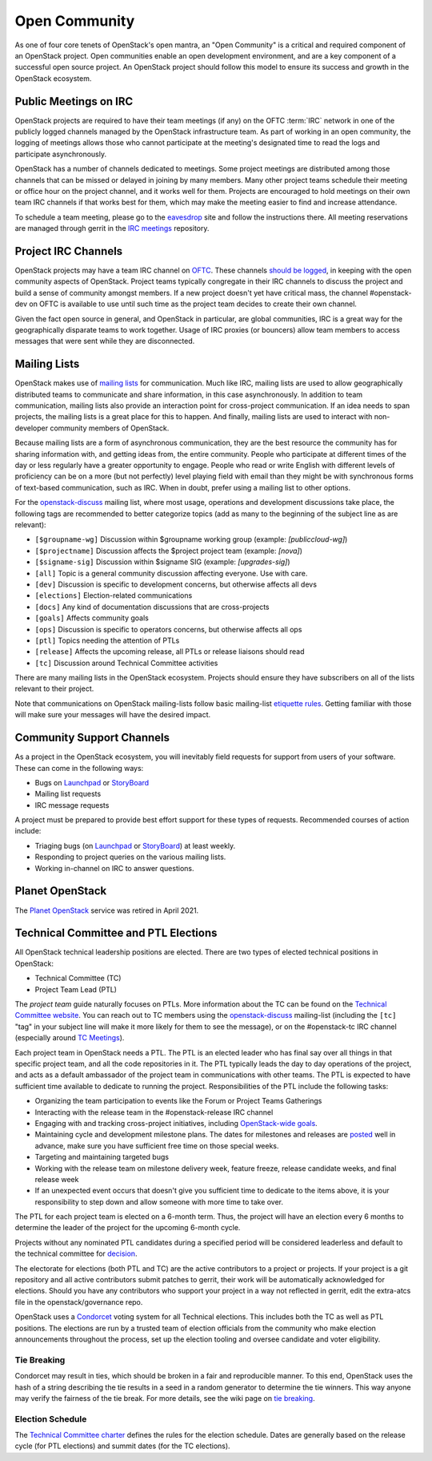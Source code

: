 ================
 Open Community
================

As one of four core tenets of OpenStack's open mantra, an "Open Community"
is a critical and required component of an OpenStack project. Open communities
enable an open development environment, and are a key component of a successful
open source project. An OpenStack project should follow this model to ensure
its success and growth in the OpenStack ecosystem.


.. _irc-meetings:

Public Meetings on IRC
======================

OpenStack projects are required to have their team meetings (if any) on the
OFTC :term:`IRC` network in one of the publicly logged
channels managed by the OpenStack infrastructure team. As part of
working in an open community, the logging of meetings allows those who
cannot participate at the meeting's designated time to read the logs
and participate asynchronously.

OpenStack has a number of channels dedicated to meetings. Some project
meetings are distributed among those channels that can be missed or delayed
in joining by many members. Many other project teams schedule their meeting
or office hour on the project channel, and it works well for them. Projects
are encouraged to hold meetings on their own team IRC channels if that works
best for them, which may make the meeting easier to find and increase
attendance.

To schedule a team meeting, please go to the eavesdrop_ site and follow the
instructions there. All meeting reservations are managed through gerrit
in the `IRC meetings`_ repository.


.. _irc-channels:

Project IRC Channels
====================

OpenStack projects may have a team IRC channel on OFTC_. These channels
`should be logged`_, in keeping with the open community aspects of OpenStack.
Project teams typically congregate in their IRC channels to discuss the project
and build a sense of community amongst members. If a new project doesn't yet
have critical mass, the channel #openstack-dev on OFTC is available to use
until such time as the project team decides to create their own channel.

Given the fact open source in general, and OpenStack in particular, are global
communities, IRC is a great way for the geographically disparate teams to work
together. Usage of IRC proxies (or bouncers) allow team members to access
messages that were sent while they are disconnected.


Mailing Lists
=============

OpenStack makes use of `mailing lists`_ for communication. Much like IRC,
mailing lists are used to allow geographically distributed teams to communicate
and share information, in this case asynchronously. In addition to team
communication, mailing lists also provide an interaction point for
cross-project communication. If an idea needs to span projects, the mailing
lists is a great place for this to happen. And finally, mailing lists are used
to interact with non-developer community members of OpenStack.

Because mailing lists are a form of asynchronous communication, they are the
best resource the community has for sharing information with, and getting ideas
from, the entire community. People who participate at different times of the
day or less regularly have a greater opportunity to engage. People who read or
write English with different levels of proficiency can be on a more (but not
perfectly) level playing field with email than they might be with synchronous
forms of text-based communication, such as IRC. When in doubt, prefer using a
mailing list to other options.

For the openstack-discuss_ mailing list, where most usage, operations and
development discussions take place, the following tags are recommended to
better categorize topics (add as many to the beginning of the subject line as
are relevant):

* ``[$groupname-wg]`` Discussion within $groupname working group (example:
  `[publiccloud-wg]`)
* ``[$projectname]`` Discussion affects the $project project team (example:
  `[nova]`)
* ``[$signame-sig]`` Discussion within $signame SIG (example:
  `[upgrades-sig]`)
* ``[all]`` Topic is a general community discussion affecting everyone. Use
  with care.
* ``[dev]`` Discussion is specific to development concerns, but otherwise
  affects all devs
* ``[elections]`` Election-related communications
* ``[docs]`` Any kind of documentation discussions that are cross-projects
* ``[goals]`` Affects community goals
* ``[ops]`` Discussion is specific to operators concerns, but otherwise
  affects all ops
* ``[ptl]`` Topics needing the attention of PTLs
* ``[release]`` Affects the upcoming release, all PTLs or release liaisons
  should read
* ``[tc]`` Discussion around Technical Committee activities

There are many mailing lists in the OpenStack ecosystem. Projects should ensure
they have subscribers on all of the lists relevant to their project.

Note that communications on OpenStack mailing-lists follow basic mailing-list
`etiquette rules`_. Getting familiar with those will make sure your messages
will have the desired impact.


Community Support Channels
==========================

As a project in the OpenStack ecosystem, you will inevitably field requests for
support from users of your software. These can come in the following ways:

* Bugs on Launchpad_ or StoryBoard_
* Mailing list requests
* IRC message requests

A project must be prepared to provide best effort support for these types of
requests. Recommended courses of action include:

* Triaging bugs (on Launchpad_ or StoryBoard_) at least weekly.
* Responding to project queries on the various mailing lists.
* Working in-channel on IRC to answer questions.


Planet OpenStack
================

The `Planet OpenStack`_ service was retired in April 2021.

.. _ptl-duties:

Technical Committee and PTL Elections
=====================================

All OpenStack technical leadership positions are elected. There are two types
of elected technical positions in OpenStack:

* Technical Committee (TC)
* Project Team Lead (PTL)

The *project team* guide naturally focuses on PTLs. More information about the
TC can be found on the `Technical Committee website`_. You can reach out to
TC members using the openstack-discuss_ mailing-list (including the ``[tc]``
"tag" in your subject line will make it more likely for them to see the
message), or on the #openstack-tc IRC channel (especially around
`TC Meetings`_).

Each project team in OpenStack needs a PTL. The PTL is an elected leader who
has final say over all things in that specific project team, and all the code
repositories in it. The PTL typically leads the day to day operations of the
project, and acts as a default ambassador of the project team in communications
with other teams. The PTL is expected to have sufficient time available to
dedicate to running the project. Responsibilities of the PTL include the
following tasks:

* Organizing the team participation to events like the Forum or Project Teams
  Gatherings
* Interacting with the release team in the #openstack-release IRC channel
* Engaging with and tracking cross-project initiatives, including
  `OpenStack-wide goals`_.
* Maintaining cycle and development milestone plans. The dates for milestones
  and releases are `posted`_ well in advance, make sure you have sufficient
  free time on those special weeks.
* Targeting and maintaining targeted bugs
* Working with the release team on milestone delivery week, feature freeze,
  release candidate weeks, and final release week
* If an unexpected event occurs that doesn't give you sufficient time to
  dedicate to the items above, it is your responsibility to step down and allow
  someone with more time to take over.

The PTL for each project team is elected on a 6-month term. Thus, the project
will have an election every 6 months to determine the leader of the project
for the upcoming 6-month cycle.

Projects without any nominated PTL candidates during a specified period will be
considered leaderless and default to the technical committee for `decision`_.

The electorate for elections (both PTL and TC) are the active contributors
to a project or projects. If your project is a git repository and all active
contributors submit patches to gerrit, their work will be automatically
acknowledged for elections. Should you have any contributors who support
your project in a way not reflected in gerrit, edit the extra-atcs file
in the openstack/governance repo.

OpenStack uses a Condorcet_ voting system for all Technical elections. This
includes both the TC as well as PTL positions. The elections are run by a
trusted team of election officials from the community who make election
announcements throughout the process, set up the election tooling and oversee
candidate and voter eligibility.

Tie Breaking
------------

Condorcet may result in ties, which should be broken in a fair and reproducible
manner. To this end, OpenStack uses the hash of a string describing the tie
results in a seed in a random generator to determine the tie winners. This way
anyone may verify the fairness of the tie break. For more details, see the
wiki page on `tie breaking`_.

Election Schedule
-----------------

The `Technical Committee charter
<https://governance.openstack.org/tc/reference/charter.html>`__
defines the rules for the election schedule. Dates are generally based on the
release cycle (for PTL elections) and summit dates (for the TC elections).


.. _should be logged: https://governance.openstack.org/tc/reference/irc.html
.. _etiquette rules: https://wiki.openstack.org/wiki/MailingListEtiquette
.. _Launchpad: https://launchpad.net/openstack
.. _StoryBoard: https://storyboard.openstack.org
.. _Technical Committee website: https://governance.openstack.org/tc/
.. _TC Meetings: https://governance.openstack.org/tc/#meeting-office-hour
.. _Condorcet: https://en.wikipedia.org/wiki/Condorcet_method
.. _tie breaking: https://wiki.openstack.org/wiki/Governance/TieBreaking
.. _eavesdrop: http://eavesdrop.openstack.org/
.. _IRC meetings: https://opendev.org/opendev/irc-meetings
.. _OFTC: https://www.oftc.net/
.. _mailing lists: http://lists.openstack.org/cgi-bin/mailman/listinfo
.. _Planet OpenStack: https://opendev.org/openstack/openstack-planet
.. _posted: http://releases.openstack.org
.. _decision: https://governance.openstack.org/tc/resolutions/20141128-elections-process-for-leaderless-programs.html
.. _adding your blog: https://wiki.openstack.org/wiki/AddingYourBlog
.. _Openstack-wide goals: https://governance.openstack.org/tc/goals/index.html
.. _openstack-discuss: http://lists.openstack.org/cgi-bin/mailman/listinfo/openstack-discuss
